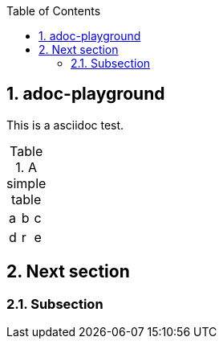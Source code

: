 
:toc:
:sectnums:

== adoc-playground

This is a asciidoc test.

.A simple table
|=====
|a|b|c
|d|r|e
|=====



== Next section

=== Subsection
